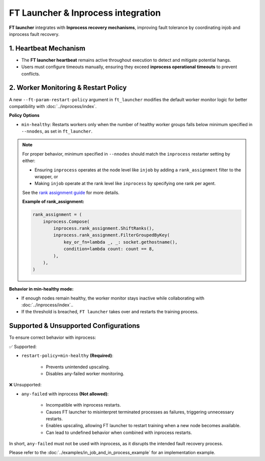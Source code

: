 FT Launcher & Inprocess integration
**************************
**FT launcher** integrates with **Inprocess recovery mechanisms**, improving fault tolerance by coordinating injob and inprocess fault recovery.

1. Heartbeat Mechanism
=================
* The **FT launcher heartbeat** remains active throughout execution to detect and mitigate potential hangs.
* Users must configure timeouts manually, ensuring they exceed **inprocess operational timeouts** to prevent conflicts.

2. Worker Monitoring & Restart Policy
====================
A new ``--ft-param-restart-policy`` argument in ``ft_launcher`` modifies the default worker monitor logic for better compatibility with :doc:`../inprocess/index`.

**Policy Options**

* ``min-healthy``: Restarts workers only when the number of healthy worker groups falls below minimum specified in ``--nnodes``, as set in ``ft_launcher``.

.. note::

   For proper behavior, minimum specified in ``--nnodes`` should match the ``inprocess`` restarter setting by either:

   - Ensuring ``inprocess`` operates at the node level like ``injob`` by adding a ``rank_assignment`` filter to the wrapper, or
   - Making ``injob`` operate at the rank level like ``inprocess`` by specifying one rank per agent.

   See the `rank assignment guide <../../inprocess/usage_guide.html#rank-assignment>`_ for more details.

   **Example of rank_assignment:**

   .. code-block:: python

      rank_assignment = (
          inprocess.Compose(
              inprocess.rank_assignment.ShiftRanks(),
              inprocess.rank_assignment.FilterGroupedByKey(
                  key_or_fn=lambda _, _: socket.gethostname(),
                  condition=lambda count: count == 8,
              ),
          ),
      )

**Behavior in min-healthy mode:**

* If enough nodes remain healthy, the worker monitor stays inactive while collaborating with :doc:`../inprocess/index`..
* If the threshold is breached, ``FT launcher`` takes over and restarts the training process.


Supported & Unsupported Configurations
====================

To ensure correct behavior with inprocess:

✅ Supported:

* ``restart-policy=min-healthy`` **(Required)**:

    * Prevents unintended upscaling.
    * Disables any-failed worker monitoring.

❌ Unsupported:

* ``any-failed`` with inprocess **(Not allowed)**:

    * Incompatible with inprocess restarts.
    * Causes FT launcher to misinterpret terminated processes as failures, triggering unnecessary restarts.
    * Enables upscaling, allowing FT launcher to restart training when a new node becomes available.
    * Can lead to undefined behavior when combined with inprocess restarts.

In short, ``any-failed`` must not be used with inprocess, as it disrupts the intended fault recovery process.

Please refer to the :doc:`../examples/in_job_and_in_process_example` for an implementation example.
